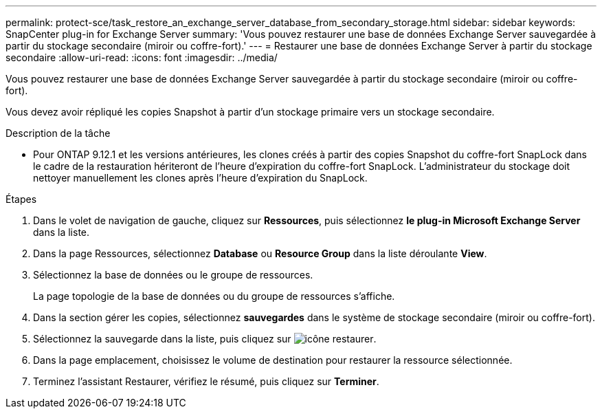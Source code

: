 ---
permalink: protect-sce/task_restore_an_exchange_server_database_from_secondary_storage.html 
sidebar: sidebar 
keywords: SnapCenter plug-in for Exchange Server 
summary: 'Vous pouvez restaurer une base de données Exchange Server sauvegardée à partir du stockage secondaire (miroir ou coffre-fort).' 
---
= Restaurer une base de données Exchange Server à partir du stockage secondaire
:allow-uri-read: 
:icons: font
:imagesdir: ../media/


[role="lead"]
Vous pouvez restaurer une base de données Exchange Server sauvegardée à partir du stockage secondaire (miroir ou coffre-fort).

Vous devez avoir répliqué les copies Snapshot à partir d'un stockage primaire vers un stockage secondaire.

.Description de la tâche
* Pour ONTAP 9.12.1 et les versions antérieures, les clones créés à partir des copies Snapshot du coffre-fort SnapLock dans le cadre de la restauration hériteront de l'heure d'expiration du coffre-fort SnapLock. L'administrateur du stockage doit nettoyer manuellement les clones après l'heure d'expiration du SnapLock.


.Étapes
. Dans le volet de navigation de gauche, cliquez sur *Ressources*, puis sélectionnez *le plug-in Microsoft Exchange Server* dans la liste.
. Dans la page Ressources, sélectionnez *Database* ou *Resource Group* dans la liste déroulante *View*.
. Sélectionnez la base de données ou le groupe de ressources.
+
La page topologie de la base de données ou du groupe de ressources s'affiche.

. Dans la section gérer les copies, sélectionnez *sauvegardes* dans le système de stockage secondaire (miroir ou coffre-fort).
. Sélectionnez la sauvegarde dans la liste, puis cliquez sur image:../media/restore_icon.gif["icône restaurer"].
. Dans la page emplacement, choisissez le volume de destination pour restaurer la ressource sélectionnée.
. Terminez l'assistant Restaurer, vérifiez le résumé, puis cliquez sur *Terminer*.

